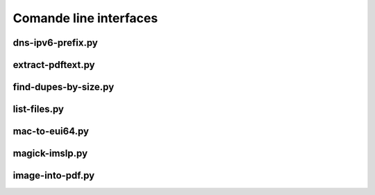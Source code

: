 Comande line interfaces
=======================

dns-ipv6-prefix.py
------------------

.. argparse::
   :module: jfscripts.dns_ipv6_prefix
   :func: get_parser
   :prog: dns-ipv6-prefix.py


extract-pdftext.py
------------------

.. argparse::
   :module: jfscripts.extract_pdftext
   :func: get_parser
   :prog: extract-pdftext.py


find-dupes-by-size.py
---------------------

.. argparse::
   :module: jfscripts.find_dupes_by_size
   :func: get_parser
   :prog: find-dupes-by-size.py


list-files.py
-------------

.. argparse::
   :module: jfscripts.list_files
   :func: get_parser
   :prog: list-files.py


mac-to-eui64.py
---------------

.. argparse::
   :module: jfscripts.mac_to_eui64
   :func: get_parser
   :prog: mac-to-eui64.py


magick-imslp.py
---------------

.. argparse::
   :module: jfscripts.magick_imslp
   :func: get_parser
   :prog: magick-imslp.py


image-into-pdf.py
------------------

.. argparse::
   :module: jfscripts.image_into_pdf
   :func: get_parser
   :prog: image-into-pdf.py
